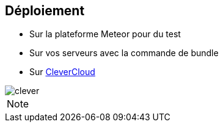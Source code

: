 == Déploiement

* Sur la plateforme Meteor pour du test
* Sur vos serveurs avec la commande de bundle
* Sur https://www.clever-cloud.com/fr/[CleverCloud]

image::assets/clever.png[]

[NOTE.speaker]
--

--
